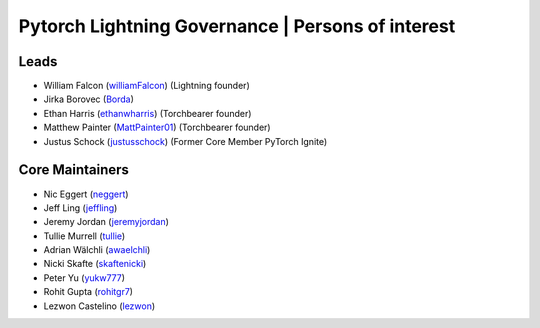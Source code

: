 .. _governance:

Pytorch Lightning Governance | Persons of interest
==================================================

Leads
-----
- William Falcon (`williamFalcon <https://github.com/williamFalcon>`_) (Lightning founder)
- Jirka Borovec (`Borda <https://github.com/Borda>`_)
- Ethan Harris (`ethanwharris <https://github.com/ethanwharris>`_) (Torchbearer founder)
- Matthew Painter (`MattPainter01 <https://github.com/MattPainter01>`_) (Torchbearer founder)
- Justus Schock (`justusschock <https://github.com/justusschock>`_) (Former Core Member PyTorch Ignite)

Core Maintainers
----------------
- Nic Eggert (`neggert <https://github.com/neggert>`_)
- Jeff Ling (`jeffling <https://github.com/jeffling>`_)
- Jeremy Jordan (`jeremyjordan <https://github.com/jeremyjordan>`_)
- Tullie Murrell (`tullie <https://github.com/tullie>`_)
- Adrian Wälchli (`awaelchli <https://github.com/awaelchli>`_)
- Nicki Skafte (`skaftenicki <https://github.com/SkafteNicki>`_)
- Peter Yu (`yukw777 <https://github.com/yukw777>`_)
- Rohit Gupta (`rohitgr7 <https://github.com/rohitgr7>`_)
- Lezwon Castelino (`lezwon <https://github.com/lezwon>`_)
